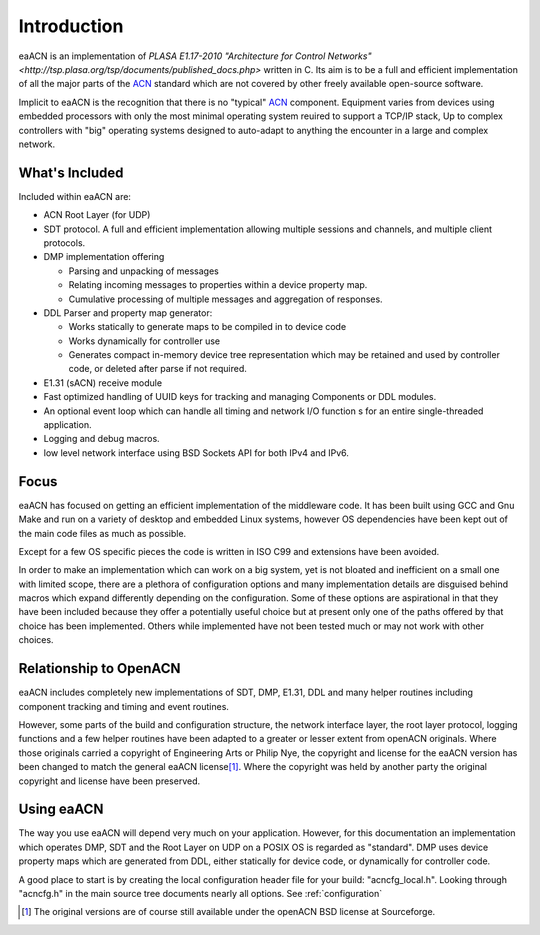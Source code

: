 .. _intro:

Introduction
============

eaACN is an implementation of `PLASA E1.17-2010 "Architecture for 
Control Networks" <http://tsp.plasa.org/tsp/documents/published_docs.php>` 
written in C. Its aim is to be a full and 
efficient implementation of all the major parts of the ACN_ standard 
which are not covered by other freely available open-source software.

.. _ACN: http://tsp.plasa.org/tsp/documents/published_docs.php

Implicit to eaACN is the recognition that there is no "typical" ACN_ 
component. Equipment varies from devices using embedded processors 
with only the most minimal operating system reuired to support a 
TCP/IP stack, Up to complex controllers with "big" operating systems 
designed to auto-adapt to anything the encounter in a large and 
complex network.

What's Included
---------------
Included within eaACN are:

- ACN Root Layer (for UDP)

- SDT protocol. A full and efficient implementation allowing multiple
  sessions and channels, and multiple client protocols.

- DMP implementation offering

  - Parsing and unpacking of messages
  - Relating incoming messages to properties within a device property 
    map.
  - Cumulative processing of multiple messages and aggregation of 
    responses.

- DDL Parser and property map generator:

  - Works statically to generate maps to be compiled in to device code
  - Works dynamically for controller use
  - Generates compact in-memory device tree representation which may be 
    retained and used by controller code, or deleted after parse if not
    required.
  
- E1.31 (sACN) receive module

- Fast optimized handling of UUID keys for tracking and managing Components 
  or DDL modules.

- An optional event loop which can handle all timing and network I/O 
  function s for an entire single-threaded application.

- Logging and debug macros.

- low level network interface using BSD Sockets API for both IPv4 and IPv6.

.. _eaacn-focus:

Focus
-----
eaACN has focused on getting an efficient implementation of the 
middleware code. It has been built using GCC and Gnu Make and run on 
a variety of desktop and embedded Linux systems, however OS 
dependencies have been kept out of the main code files as much as 
possible.

Except for a few OS specific pieces the code is written in ISO C99 
and extensions have been avoided.

In order to make an implementation which can work on a big system, 
yet is not bloated and inefficient on a small one with limited 
scope, there are a plethora of configuration options and many 
implementation details are disguised behind macros which expand 
differently depending on the configuration. Some of these options are
aspirational in that they have been included because they offer a
potentially useful choice but at present only one of the paths offered
by that choice has been implemented. Others while implemented have not 
been tested much or may not work with other choices.

.. _eaacn-vs-openacn:

Relationship to OpenACN
-----------------------
eaACN includes completely new implementations of SDT, DMP, E1.31, 
DDL and many helper routines including component tracking and timing 
and event routines.

However, some parts of the build and configuration structure, the 
network interface layer, the root layer protocol, logging functions 
and a few helper routines have been adapted to a greater or lesser 
extent from openACN originals. Where those originals carried a 
copyright of Engineering Arts or Philip Nye, the copyright and 
license for the eaACN version has been changed to match the general 
eaACN license\ [#]_. Where the copyright was held by another party 
the original copyright and license have been preserved.

Using eaACN
-----------
The way you use eaACN will depend very much on your application. However,
for this documentation an implementation which operates DMP, SDT and the
Root Layer on UDP on a POSIX OS is regarded as "standard". DMP uses
device property maps which are generated from DDL, either statically for
device code, or dynamically for controller code.

A good place to start is by creating the local configuration header 
file for your build: "acncfg_local.h". Looking through "acncfg.h" in 
the main source tree documents nearly all options. See :ref:`configuration`

.. rubric::Footnotes

.. [#] The original versions are of course still available under the 
   openACN BSD license at Sourceforge.

